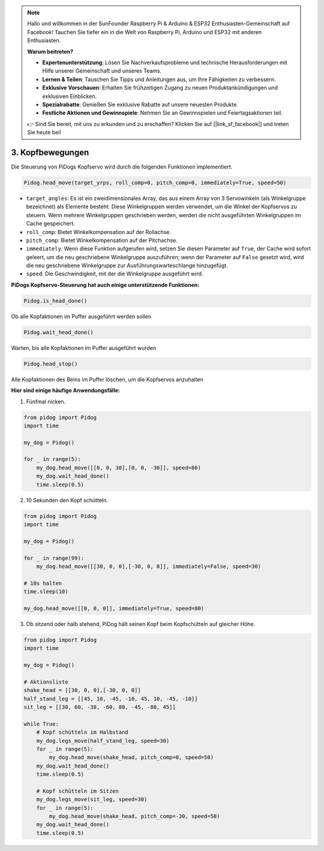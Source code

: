 .. note::

    Hallo und willkommen in der SunFounder Raspberry Pi & Arduino & ESP32 Enthusiasten-Gemeinschaft auf Facebook! Tauchen Sie tiefer ein in die Welt von Raspberry Pi, Arduino und ESP32 mit anderen Enthusiasten.

    **Warum beitreten?**

    - **Expertenunterstützung**: Lösen Sie Nachverkaufsprobleme und technische Herausforderungen mit Hilfe unserer Gemeinschaft und unseres Teams.
    - **Lernen & Teilen**: Tauschen Sie Tipps und Anleitungen aus, um Ihre Fähigkeiten zu verbessern.
    - **Exklusive Vorschauen**: Erhalten Sie frühzeitigen Zugang zu neuen Produktankündigungen und exklusiven Einblicken.
    - **Spezialrabatte**: Genießen Sie exklusive Rabatte auf unsere neuesten Produkte.
    - **Festliche Aktionen und Gewinnspiele**: Nehmen Sie an Gewinnspielen und Feiertagsaktionen teil.

    👉 Sind Sie bereit, mit uns zu erkunden und zu erschaffen? Klicken Sie auf [|link_sf_facebook|] und treten Sie heute bei!

3. Kopfbewegungen
======================

Die Steuerung von PiDogs Kopfservo wird durch die folgenden Funktionen implementiert.

.. code-block:: python

    Pidog.head_move(target_yrps, roll_comp=0, pitch_comp=0, immediately=True, speed=50)

* ``target_angles``: Es ist ein zweidimensionales Array, das aus einem Array von 3 Servowinkeln (als Winkelgruppe bezeichnet) als Elemente besteht. Diese Winkelgruppen werden verwendet, um die Winkel der Kopfservos zu steuern. Wenn mehrere Winkelgruppen geschrieben werden, werden die nicht ausgeführten Winkelgruppen im Cache gespeichert.
* ``roll_comp``: Bietet Winkelkompensation auf der Rollachse.
* ``pitch_comp``: Bietet Winkelkompensation auf der Pitchachse.
* ``immediately``: Wenn diese Funktion aufgerufen wird, setzen Sie diesen Parameter auf ``True``, der Cache wird sofort geleert, um die neu geschriebene Winkelgruppe auszuführen; wenn der Parameter auf ``False`` gesetzt wird, wird die neu geschriebene Winkelgruppe zur Ausführungswarteschlange hinzugefügt.
* ``speed``: Die Geschwindigkeit, mit der die Winkelgruppe ausgeführt wird.

**PiDogs Kopfservo-Steuerung hat auch einige unterstützende Funktionen:**


.. code-block:: python

    Pidog.is_head_done()

Ob alle Kopfaktionen im Puffer ausgeführt werden sollen

.. code-block:: python

    Pidog.wait_head_done()

Warten, bis alle Kopfaktionen im Puffer ausgeführt wurden

.. code-block:: python

    Pidog.head_stop()

Alle Kopfaktionen des Beins im Puffer löschen, um die Kopfservos anzuhalten

**Hier sind einige häufige Anwendungsfälle:**

1. Fünfmal nicken.

.. code-block:: python

    from pidog import Pidog
    import time

    my_dog = Pidog()

    for _ in range(5):
        my_dog.head_move([[0, 0, 30],[0, 0, -30]], speed=80)
        my_dog.wait_head_done()
        time.sleep(0.5)

2. 10 Sekunden den Kopf schütteln.

.. code-block:: python

    from pidog import Pidog
    import time

    my_dog = Pidog()

    for _ in range(99):
        my_dog.head_move([[30, 0, 0],[-30, 0, 0]], immediately=False, speed=30)

    # 10s halten
    time.sleep(10)

    my_dog.head_move([[0, 0, 0]], immediately=True, speed=80)

3. Ob sitzend oder halb stehend, PiDog hält seinen Kopf beim Kopfschütteln auf gleicher Höhe.

.. code-block:: python

    from pidog import Pidog
    import time

    my_dog = Pidog()

    # Aktionsliste
    shake_head = [[30, 0, 0],[-30, 0, 0]]
    half_stand_leg = [[45, 10, -45, -10, 45, 10, -45, -10]]
    sit_leg = [[30, 60, -30, -60, 80, -45, -80, 45]]

    while True:
        # Kopf schütteln im Halbstand
        my_dog.legs_move(half_stand_leg, speed=30)
        for _ in range(5):
            my_dog.head_move(shake_head, pitch_comp=0, speed=50)
        my_dog.wait_head_done()
        time.sleep(0.5)

        # Kopf schütteln im Sitzen
        my_dog.legs_move(sit_leg, speed=30)
        for _ in range(5):
            my_dog.head_move(shake_head, pitch_comp=-30, speed=50)
        my_dog.wait_head_done()
        time.sleep(0.5)
